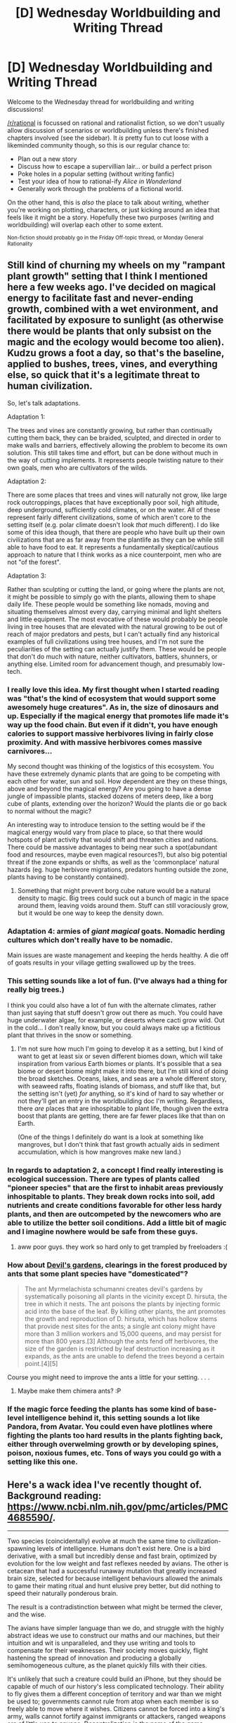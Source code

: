 #+TITLE: [D] Wednesday Worldbuilding and Writing Thread

* [D] Wednesday Worldbuilding and Writing Thread
:PROPERTIES:
:Author: AutoModerator
:Score: 14
:DateUnix: 1554908837.0
:DateShort: 2019-Apr-10
:END:
Welcome to the Wednesday thread for worldbuilding and writing discussions!

[[/r/rational]] is focussed on rational and rationalist fiction, so we don't usually allow discussion of scenarios or worldbuilding unless there's finished chapters involved (see the sidebar). It /is/ pretty fun to cut loose with a likeminded community though, so this is our regular chance to:

- Plan out a new story
- Discuss how to escape a supervillian lair... or build a perfect prison
- Poke holes in a popular setting (without writing fanfic)
- Test your idea of how to rational-ify /Alice in Wonderland/
- Generally work through the problems of a fictional world.

On the other hand, this is /also/ the place to talk about writing, whether you're working on plotting, characters, or just kicking around an idea that feels like it might be a story. Hopefully these two purposes (writing and worldbuilding) will overlap each other to some extent.

^{Non-fiction should probably go in the Friday Off-topic thread, or Monday General Rationality}


** Still kind of churning my wheels on my "rampant plant growth" setting that I think I mentioned here a few weeks ago. I've decided on magical energy to facilitate fast and never-ending growth, combined with a wet environment, and facilitated by exposure to sunlight (as otherwise there would be plants that only subsist on the magic and the ecology would become too alien). Kudzu grows a foot a day, so that's the baseline, applied to bushes, trees, vines, and everything else, so quick that it's a legitimate threat to human civilization.

So, let's talk adaptations.

Adaptation 1:

The trees and vines are constantly growing, but rather than continually cutting them back, they can be braided, sculpted, and directed in order to make walls and barriers, effectively allowing the problem to become its own solution. This still takes time and effort, but can be done without much in the way of cutting implements. It represents people twisting nature to their own goals, men who are cultivators of the wilds.

Adaptation 2:

There are some places that trees and vines will naturally not grow, like large rock outcroppings, places that have exceptionally poor soil, high altitude, deep underground, sufficiently cold climates, or on the water. All of these represent fairly different civilizations, some of which aren't core to the setting itself (e.g. polar climate doesn't look /that/ much different). I do like some of this idea though, that there are people who have built up their own civilizations that are as far away from the plantlife as they can be while still able to have food to eat. It represents a fundamentally skeptical/cautious approach to nature that I think works as a nice counterpoint, men who are not "of the forest".

Adaptation 3:

Rather than sculpting or cutting the land, or going where the plants are not, it might be possible to simply go with the plants, allowing them to shape daily life. These people would be something like nomads, moving and situating themselves almost every day, carrying minimal and light shelters and little equipment. The most evocative of these would probably be people living in tree houses that are elevated with the natural growing to be out of reach of major predators and pests, but I can't actually find any historical examples of full civilizations using tree houses, and I'm not sure the peculiarities of the setting can actually justify them. These would be people that don't do much with nature, neither cultivators, battlers, shunners, or anything else. Limited room for advancement though, and presumably low-tech.
:PROPERTIES:
:Author: junipersmith
:Score: 7
:DateUnix: 1554916887.0
:DateShort: 2019-Apr-10
:END:

*** I really love this idea. My first thought when I started reading was "that's the kind of ecosystem that would support some awesomely huge creatures". As in, the size of dinosaurs and up. Especially if the magical energy that promotes life made it's way up the food chain. But even if it didn't, you have enough calories to support massive herbivores living in fairly close proximity. And with massive herbivores comes massive carnivores...

My second thought was thinking of the logistics of this ecosystem. You have these extremely dynamic plants that are going to be competing with each other for water, sun and soil. How dependent are they on these things, above and beyond the magical energy? Are you going to have a dense jungle of impassible plants, stacked dozens of meters deep, like a borg cube of plants, extending over the horizon? Would the plants die or go back to normal without the magic?

An interesting way to introduce tension to the setting would be if the magical energy would vary from place to place, so that there would hotspots of plant activity that would shift and threaten cities and nations. There could be massive advantages to being near such a spot(abundant food and resources, maybe even magical resources?), but also big potential threat if the zone expands or shifts, as well as the 'commonplace' natural hazards (eg. huge herbivore migrations, predators hunting outside the zone, plants having to be constantly contained).
:PROPERTIES:
:Author: GlueBoy
:Score: 7
:DateUnix: 1554943170.0
:DateShort: 2019-Apr-11
:END:

**** Something that might prevent borg cube nature would be a natural density to magic. Big trees could suck out a bunch of magic in the space around them, leaving voids around them. Stuff can still voraciously grow, but it would be one way to keep the density down.
:PROPERTIES:
:Author: CreationBlues
:Score: 4
:DateUnix: 1555031195.0
:DateShort: 2019-Apr-12
:END:


*** Adaptation 4: armies of /giant magical/ goats. Nomadic herding cultures which don't really have to be nomadic.

Main issues are waste management and keeping the herds healthy. A die off of goats results in your village getting swallowed up by the trees.
:PROPERTIES:
:Author: bacontime
:Score: 6
:DateUnix: 1554941594.0
:DateShort: 2019-Apr-11
:END:


*** This setting sounds like a lot of fun. (I've always had a thing for really big trees.)

I think you could also have a lot of fun with the alternate climates, rather than just saying that stuff doesn't grow out there as much. You could have huge underwater algae, for example, or deserts where cacti grow wild. Out in the cold... I don't really know, but you could always make up a fictitious plant that thrives in the snow or something.
:PROPERTIES:
:Author: tjhance
:Score: 4
:DateUnix: 1554946689.0
:DateShort: 2019-Apr-11
:END:

**** I'm not sure how much I'm going to develop it as a setting, but I kind of want to get at least six or seven different biomes down, which will take inspiration from various Earth biomes or plants. It's possible that a sea biome or desert biome might make it into there, but I'm still kind of doing the broad sketches. Oceans, lakes, and seas are a whole different story, with seaweed rafts, floating islands of biomass, and stuff like that, but the setting isn't (yet) /for/ anything, so it's kind of hard to say whether or not they'll get an entry in the worldbuilding doc I'm writing. Regardless, there /are/ places that are inhospitable to plant life, though given the extra boost that plants are getting, there are far fewer places like that than on Earth.

(One of the things I definitely do want is a look at something like mangroves, but I don't think that fast growth actually aids in sediment accumulation, which is how mangroves make new land.)
:PROPERTIES:
:Author: junipersmith
:Score: 3
:DateUnix: 1554956776.0
:DateShort: 2019-Apr-11
:END:


*** In regards to adaptation 2, a concept I find really interesting is ecological succession. There are types of plants called "pioneer species" that are the first to inhabit areas previously inhospitable to plants. They break down rocks into soil, add nutrients and create conditions favorable for other less hardy plants, and then are outcompeted by the newcomers who are able to utilize the better soil conditions. Add a little bit of magic and I imagine nowhere would be safe from these guys.
:PROPERTIES:
:Author: HedonismCoyote
:Score: 5
:DateUnix: 1554992314.0
:DateShort: 2019-Apr-11
:END:

**** aww poor guys. they work so hard only to get trampled by freeloaders :(
:PROPERTIES:
:Author: tjhance
:Score: 3
:DateUnix: 1555032661.0
:DateShort: 2019-Apr-12
:END:


*** How about [[https://en.wikipedia.org/wiki/Devil%27s_garden][Devil's gardens]], clearings in the forest produced by ants that some plant species have "domesticated"?

#+begin_quote
  The ant Myrmelachista schumanni creates devil's gardens by systematically poisoning all plants in the vicinity except D. hirsuta, the tree in which it nests. The ant poisons the plants by injecting formic acid into the base of the leaf. By killing other plants, the ant promotes the growth and reproduction of D. hirsuta, which has hollow stems that provide nest sites for the ants; a single ant colony might have more than 3 million workers and 15,000 queens, and may persist for more than 800 years.[3] Although the ants fend off herbivores, the size of the garden is restricted by leaf destruction increasing as it expands, as the ants are unable to defend the trees beyond a certain point.[4][5]
#+end_quote

Course you might need to improve the ants a little for your setting. . . .
:PROPERTIES:
:Author: OrzBrain
:Score: 3
:DateUnix: 1554996523.0
:DateShort: 2019-Apr-11
:END:

**** Maybe make them chimera ants? :P
:PROPERTIES:
:Author: Sailor_Vulcan
:Score: 2
:DateUnix: 1555201053.0
:DateShort: 2019-Apr-14
:END:


*** If the magic force feeding the plants has some kind of base-level intelligence behind it, this setting sounds a lot like Pandora, from Avatar. You could even have plotlines where fighting the plants too hard results in the plants fighting back, either through overwelming growth or by developing spines, poison, noxious fumes, etc. Tons of ways you could go with a setting like this one.
:PROPERTIES:
:Author: Frommerman
:Score: 3
:DateUnix: 1555066179.0
:DateShort: 2019-Apr-12
:END:


** Here's a wack idea I've recently thought of. Background reading: [[https://www.ncbi.nlm.nih.gov/pmc/articles/PMC4685590/]].

--------------

Two species (coincidentally) evolve at much the same time to civilization-spawning levels of intelligence. Humans don't exist here. One is a bird derivative, with a small but incredibly dense and fast brain, optimized by evolution for the low weight and fast reflexes needed by avians. The other is cetacean that had a successful runaway mutation that greatly increased brain size, selected for because intelligent behaviours allowed the animals to game their mating ritual and hunt elusive prey better, but did nothing to speed their naturally ponderous brain.

The result is a contradistinction between what might be termed the clever, and the wise.

The avians have simpler language than we do, and struggle with the highly abstract ideas we use to construct our maths and our machines, but their intuition and wit is unparalleled, and they use writing and tools to compensate for their weaknesses. Their society moves quickly, flight hastening the spread of innovation and producing a globally semihomogeneous culture, as the planet quickly fills with their cities.

It's unlikely that such a creature could build an iPhone, but they should be capable of much of our history's less complicated technology. Their ability to fly gives them a different conception of territory and war than we might be used to; governments cannot rule from atop when each member is so freely able to move where it wishes. Citizens cannot be forced into a king's army, walls cannot fortify against immigrants or attackers, ranged weapons are of little use to anyone. Decentralization is the name of the game.

The cetaceans, blessed by a fluke of biology, have minds that can hold books in their heads, reason through the most complex of arguments without a note, visualize contraptions in motion and whole. They speak slowly, with deliberation---they could not follow the rapid pace of the avians' tongues---but what they do say is packed deeply with meaning, nuance, and entropy. They live in groups, each with its own culture, each enclave knowing its own small subset of the many languages and dialects available across the sea.

Their environment and physique are hostile to the development of large structures or written records, so their societies remain small. For sure, they discover and industrialize farming, they clear the waters of their predators, they build caverns and safe havens, but for the most part their lives are rural and philosophical. Left much longer, alone, most likely they would evolve back to the norm, living in the remains of a haven they could never hope themselves to build.

--------------

I'm going to cut my own comments about this short since this is already pretty long, but the question is:

*What happens when these species meet?*

What would a story set in this world, overseeing this discovery, look like? They have so much to offer each other, and so much need for the help. Unlike most such early species interaction, these societies barely even compete, and a war would be incredibly difficult.
:PROPERTIES:
:Author: Veedrac
:Score: 6
:DateUnix: 1554999272.0
:DateShort: 2019-Apr-11
:END:

*** I think war would be possible and it'd be a one sided affair dominated by the aviens, provided they have the technology to build prosthetic flight aids (think lift assist via balloons, wing extensions, possibly even booster engines) and depth charges. Depth charges are actually pretty simple, and I'd expect a flying species to have an easier time with the hard parts of flying machines than humans did. With those two technologies they can potentially strike any cephalopod community without the cehpalopods having much recourse. However since the aviens don't have the same concept of war we do, they might not think of it, but I'd expect the cephalopods will. So the aviens will likely be negotiating from a position of strength whether they realize it or not.

​

I'd also be curious whether it's an avien submarine, or a cephalopod super-lithos that is the vehicle for first contact. (ok I juts wanted to use that word) Who makes contact with whom could shape a lot of their initial relations however as it will affect what kind of initial mistakes get made and how widely knowledge of them spreads. The Cehpalopods would have a harder time repairing any insult they give against the aviens than vice versa due to speed and range of communication for example. And in both cases there are bariers to the visiting species immediately recognizing the home species as inteligent (the visitors have machinery capable of supporting them in a hostile environment which is a bit of a give away)
:PROPERTIES:
:Author: turtleswamp
:Score: 3
:DateUnix: 1555084025.0
:DateShort: 2019-Apr-12
:END:

**** Cetacean, not cephalopod; dolphin-like, not squid-like. Cephalopod bodies would be much more interesting, but I didn't find any information about their neuron packing density, their brains are so different they don't fit the paper, and I don't think they have the kind of social structures, play, and methods of communication that some cetaceans are known to have.

I don't see the avians inventing powered flight; they're below-human skill at that kind of engineering, and it seems redundant for a bird. Eventually, maybe, but probably much later than first contact would be. Similarly, I don't expect they'd have popularized explosives, since primitive ones aren't very useful in air combat, especially if industrialized war isn't common. Flight might even mean they wouldn't invent advanced metalwork, since it's costly to carry heavy things.

Cetaceans would be a lot easier for first contact; maybe as simple as an adventurous avian setting sail, or a migrating cetacean coming close to a populated shore. The cetaceans would be smart enough to capitalize on the opportunity in full, even if the avians weren't.
:PROPERTIES:
:Author: Veedrac
:Score: 2
:DateUnix: 1555091321.0
:DateShort: 2019-Apr-12
:END:

***** Whoops, not sure how I misread that.

Though, I might suggest using squids anyway. IMO smart whales are over done and (some) chepalopods are pretty darn smart. Plus I think divers recently found what's basically an octopuses wilderness fort. A bunch of octopi built a giant structure consisting of their individual dens out of debris in a largely open stretch of ocean bottom, presumably for some sort of mutual defence benefit since they're usually solitary creatures.

​

Anyway about artificial flight aids.

I'm talking about a whole range of technologies that would run the species equivalent gambit from shoes to cars. I honestly would not rate a species as sapient if they spend all their time flying and never consider that maybe they could rig up something they could wear to change their aerodynamics for the better. And they could start with something as simple as harvesting feathers from non-inteligent avians they hunt that have different wing shapes and tying them together finding out which shapes are helpful by trial and error (should be a stone age technology for them). I'd also expect them to figure out hot air balloons if they have fire and canvas/paper, since a flying species should consider being able to make things neutrally buoyant in air for easy towing super useful, especially if their solution to conflict is to move away.
:PROPERTIES:
:Author: turtleswamp
:Score: 1
:DateUnix: 1555342161.0
:DateShort: 2019-Apr-15
:END:

****** I'm not against cephalopods, they just seemed somewhat less plausible. Either is fine in the sense that you can write a story about it.

The avians are smart enough for flight aids, but evolution already made pretty effective birds so it's not clear how much improvement could be made by pre-industrial society. Farming feathers sounds practical, hot air balloons maybe not---in our world those were only invented in 1783, by a more educated mind than the avians are likely to have. A practical balloon needs a better heat source than a wood fire; we had floating lanterns long before we could fly in them. Their woodwork would be pretty good though, so I agree you would expect some technologies to be well ahead of the era.
:PROPERTIES:
:Author: Veedrac
:Score: 1
:DateUnix: 1555344261.0
:DateShort: 2019-Apr-15
:END:

******* The main advantage to flight aids would be that wing shapes are always a compromise among multiple competing advantages.

Evolution will have equipped the aviens with only one local maxima, useful in the environment they evolved. As they spread they'll find environments where otehr wing shapes would perform better (high cliffs with abundant thermals favoring wings optimized for soaring, vs flat open plane favoring wings optimized for generating lift by flapping, vs dense forrest favoring wings good for rapid maneuvering and diving, etc.) technology would allow them to adapt to these environments faster than evolution can. For a human equivalent see how in spite of having one of the better thermal management systems for the savanna of Africa we still invented clothes and came to rely on them as we migrated to otehr climates.

As to using human progress with aviation as a model for a flying species, I think that's fundamentally flawed. A flying species probably understands flight the way humans understand ballistics (having a rather good intuitive grasp of it even if they can't do the math, and probably not even realizing how complex the problem they solve every day actually is). So I'd look to out use of thrown/launched tools and compare based on similar construction methods to get a timeline for what a flying species does with flight technology.
:PROPERTIES:
:Author: turtleswamp
:Score: 1
:DateUnix: 1555437342.0
:DateShort: 2019-Apr-16
:END:

******** Fair point about local maxima.

My concern with flying machines isn't that they wouldn't understand flight, but that they wouldn't have the technology to power things. Unpowered flight seems significantly less useful than powered flight.
:PROPERTIES:
:Author: Veedrac
:Score: 1
:DateUnix: 1555443247.0
:DateShort: 2019-Apr-17
:END:

********* It really depends. the fact that they can fly without the machine really changes things, as it means simpler machines that do one thing become more viable.

Mostly I'm imagining wing-gloves that add some weight in exchange for a change to your wing/tail surface area/shape, but you only ware them when it's worth it, gliders that only get used in environments conducive to gliders, and rarely something like a rocket booster to assist with getting heavier loads (like a glider) off the ground or to (briefly) make up for the speed shot-fall against other flying creatures.

I do however think they'd get balloons working. They'd have a lot of motivation to do so as it's be their equivalent of a hand cart, and finding an adequate fuel source is more a matter of access to resources than anything else. They probably need some metalworking to get really good balloons working but it's probably closer to bronze age tech than industrial revolution tech if you have a real economic motivator for needing to lift more than an armload of stuff into the air.
:PROPERTIES:
:Author: turtleswamp
:Score: 1
:DateUnix: 1555519286.0
:DateShort: 2019-Apr-17
:END:

********** What are you envisioning these balloons to be made of and powered by?

Large, cheap, strong, and thin fabric sheets are hard to imagine without sowing machines, which are complex enough I'd say the avians wouldn't invent, and their lack of clothing culture (clothes are weight) would reduce the demand.

Coal seems to require a mining culture. So does oil. These seem much more likely to be popular in metalworking societies. Without ground transport most of the value of those resources goes away, too, and the avians aren't likely to have horses.
:PROPERTIES:
:Author: Veedrac
:Score: 1
:DateUnix: 1555520450.0
:DateShort: 2019-Apr-17
:END:

*********** Paper and wood until demand for better balloons drives the invention of textiles after which canvas possibly silk. I'm not a textiles expert but I'm pretty sure you only need a loom and a spinning wheel to make textiles. Sewing machines are indesensible labor saving devices but their absence can be overcome with more labor or more time. Baloons being expensive isn't at odds with them being important.

​

For fuel, whatever is abundant of: charcoal, rubber, whale (possible conflict point) or otehr animal oil, tar, alcohol or vegetable oil. And again as the demand for better balloons drives their technology eventually coal and natural gas, or petrolium products mined specifically for building balloons.

​

Also I do think they'd develop clothing culture they'd just develop different clothing culture. Clothes are wight, but they're also useful. In particular it's a lot easier to put on an elaborate tail-dress when you go courting and take it off when you go hunting than it is to drag a peacock tail around with you all the time. Especially if they're using the flight aids I sugested which are practical sort of clothing, then the jump to decorative clothing that catches they eye of the otehr sex is a small one, and it doesn't take many genrations to start getting fashion trends as young people try to differentiate themselves form their peers and parents to get laid.
:PROPERTIES:
:Author: turtleswamp
:Score: 1
:DateUnix: 1555946120.0
:DateShort: 2019-Apr-22
:END:


** Sometimes I find myself writing long conversations between 2 people that are just paragraphs of alternating dialogue.

First of all, is this is a bad thing?

Second of all, how can I spice it up? I can interrupt with the POV's characters thoughts, but sometimes those thoughts are already just the things they say in conversation. I can write the other character's reactions and describe their body language, but I don't think I'm very good at describing body language. (Guess I should get better?)

I can set the scene somewhere interesting, which helps a bit, but after the introduction, there's not much else to say about it. I can have the characters doing some action and have the dialogue interrupted by descriptions of that action, but this often seems irrelevant to the conversation and adds extra noise. And sometimes, the characters are necessarily just in a boring meeting room anyway. (I actually did start one section with the POV character's feelings on meeting rooms, which worked surprisingly well, I think.)

Does anybody have any other advice?
:PROPERTIES:
:Author: tjhance
:Score: 3
:DateUnix: 1554991562.0
:DateShort: 2019-Apr-11
:END:

*** What is such dialogue typically trying to achieve? You don't necessarily need to transcribe the spoken dialogue fully (or at all), depending on your preferences. You already mentioned trying to get better at describing actions during dialogue too.

In general, I personally don't take issue with long conversations between characters if the conversation is engaging to read; that can, however, be a high bar.
:PROPERTIES:
:Author: I_Probably_Think
:Score: 4
:DateUnix: 1555012465.0
:DateShort: 2019-Apr-12
:END:


** I feel like this must be done before but how would you expect a litrpg setting to be different than a normal fantasy setting? I'll provide a ruleset here to have a world build by but if you have comments or thoughts that would apply to a different framework feel free to share those too.

1. People have classes and can only gain experience by killing enemies and by completing dungeons. Experience received depends on both the level of the killer(s) and the relative level difference but not on on the relative danger. People do not gain experience by training or doing classes related stuff unless it's killing or dungeon crawling.
2. Experience is split between those who were involved in the kill. The effort involved in killing the monster does not matter but there's a minimum threshold of doing at least one point of damage, one debuff or giving one buff to someone who does one point of damage. If multiple people of different levels participate in the kill, the lowest level members gains the least experience. This difference increases as the level gap increases such that when there is a large level gap the lowest level member gains basicly nothing.
3. It takes roughly 30 solokills of equal level to achieve next level. The power of classes scales superlinearly with class level.\\
4. Optional: Assume that ability scores and skills can be trained independently of class level but that it takes X weeks to raise a stat/skill from X-1 to X, i.e. it takes 3 weeks to raise a skill from lvl 2 to lvl 3.
:PROPERTIES:
:Author: Sonderjye
:Score: 3
:DateUnix: 1554921200.0
:DateShort: 2019-Apr-10
:END:

*** Assuming that permadeath applies, the biggest factor is probably risk minimization. That is to say, people will be optimizing for the fastest *safe* way to level. This probably means doing things as a slow, boring grind with one overleveled party member doing the brunt of the work while low level hangers on sit back and apply ineffective buffs, ineffective debuffs, etc. Fights are also probably as lopsided as possible, with as many cheesy strategies as possible, e.g. monster farms where kills can be accomplished with zero risk whatsoever, heavily fortified chokepoints constructed by extremely high level characters who won't be counted as killers, borrowed/rented equipment that trivializes things, etc. If not all level N monsters are created equal, only the weakest or most easily trivialized monsters of level N will ever be fought.

(What you /don't/ get, unless there's a ton of work put into it, is people actually fighting for their lives in a dungeon.)

On a social level, you probably have a world that's dominated by a few people with a really high level, unless there's a level cap or level scaling is skewed such that reaching level N is effectively impossible for anyone (which doesn't appear to be the case per the rules). Depending on the specifics of leveling and the powers of the classes, you would expect either authoritarian rulers who each have dominion over some area and authoritarian underlings to manage smaller territorial units, or a grand unified empire controlled by the powerful with controls in place to prevent/screen people from ascending to their level.

Some classes are likely to be better than others for mundane use, and those are likely to be the most popular ones, but it depends on the specifics of which class can do what, how long buffs last, etc., all of which would need some definition (and probably iterative development, if you wanted to make a non-degenerate setting, or an interesting degenerate one).
:PROPERTIES:
:Author: alexanderwales
:Score: 7
:DateUnix: 1554922668.0
:DateShort: 2019-Apr-10
:END:

**** If the cheese is good (and it probably will be), you might not find so skew a distribution of levels. Early levels will be easy because infrastructure can cope with low level monsters, so people will be killing well above their skill level and powering through the rankings.

The trope is normally that higher level monsters are less rote, more prone to unexpected variability, and much harder to contain, which combined with the sparsity of even-higher-level people means a lot more effort is needed to tackle those areas safely.

This only happens when there's moderate superlinearity, eg. n^{k} rather than k^{n}, since exponentials have a tendency to explode. If the industrial course gets you to level 100 (from, say, ~1k kills) in a standard education, high level ‘hero' types might only get to 300 in their lifetime from a full ~10k solokills, each requiring significant planning to do safely, and probably more since solokills are unsafe. x^{3} scaling would only make such people a factor 30 stronger than than the standard individual, for significantly more than 30x the investment.

The most value these elites would have would then probably just be power-levelling a bunch of people to level 200, and the cycle repeats again until the average person ends up leaving the system not because it's not able to power level them up, but simply that the reward isn't worth the time investment. The highest level characters are mostly determined by how long they've been grinding the ladder, and which of them are rich enough not to need to spend their time supervising people climbing the ladder below them.
:PROPERTIES:
:Author: Veedrac
:Score: 4
:DateUnix: 1554993919.0
:DateShort: 2019-Apr-11
:END:

***** You know, I really wonder whether such a world wouldn't have devolved into a total destruction of life. If there's evolutionary pressure to kill more things then most things will end up killing more things than they need. Structured humans in particular would be seeking out easier ways of killing.

For reference the meat industry puts a lot of strain to our environment despite the average meat eater only eats 70 big animals(pigs and bigger) during their entire lifetime. You have to go really nuts if you need 10k kills of equal lvl.
:PROPERTIES:
:Author: Sonderjye
:Score: 3
:DateUnix: 1555009762.0
:DateShort: 2019-Apr-11
:END:

****** I'd assumed evolution isn't a thing, and the dungeons have an MMORPG's ability to replenish their inhabitants boundlessly. Evolution doesn't seem sensible, hence the former, and without the latter the story would be about the economics of limited resources, not dungeoneering.
:PROPERTIES:
:Author: Veedrac
:Score: 2
:DateUnix: 1555010979.0
:DateShort: 2019-Apr-11
:END:

******* u/GeneralExtension:
#+begin_quote
  the dungeons have an MMORPG's ability to replenish their inhabitants boundlessly.
#+end_quote

This does leave the question of how they're replenished, though. (Also, if people/humans aren't spawning they might evolve.) Do they come back (resurrection) or is it like cloning? (Can monsters have children?) Evolution doesn't strictly require sex, something like cloning would work as well. (With the caveats that 1) exact cloning might miss out on mutation, and 2) if you have the genetic materials, then you could bring back whatever you wanted, allowing for artificial selection, or just creating the same group over and over again. (Which could vary if your copying process wasn't perfect, and especially if you threw away the old stuff.))

Resurrection takes things in a different direction - what if monsters learn?
:PROPERTIES:
:Author: GeneralExtension
:Score: 2
:DateUnix: 1555012820.0
:DateShort: 2019-Apr-12
:END:

******** I don't think you can assume genetics and evolution because the level system makes no sense as an evolutionary target, nor is there an obvious ‘natural' magic that would seem to allow levelling to evolve sanely. It's easiest just to throw that whole framework away.

As to how monsters get replenished, I'd have just said they were spawned by ambient dungeon magic, because that's how games work.

#+begin_quote
  Resurrection takes things in a different direction - what if monsters learn?
#+end_quote

Things get fucky if farmed monsters are human-tier smart even without respawns, and if they're not that smart it doesn't matter if they learn because they aren't smart enough to do anything about it.
:PROPERTIES:
:Author: Veedrac
:Score: 2
:DateUnix: 1555020454.0
:DateShort: 2019-Apr-12
:END:

********* u/GeneralExtension:
#+begin_quote
  It's easiest just to throw that whole framework away.
#+end_quote

Easier, but reasonable?

#+begin_quote
  the level system makes no sense as an evolutionary target,
#+end_quote

It (genetics) affects, say, your starting base stats. (Provided that humans are still the result of sex, and not spawning, or being brought from another world. Selection still tells you a bit about old people (unless it's hell, with an ever increasing deluge of immigrants.) - "There are old pilots. There are bold pilots. But there are no old, bold pilots." This goes up if there's immortality.)

#+begin_quote
  just said they were spawned
#+end_quote

Spawned how? When the dungeon is cleared, then after one hour, x number of (brand new) goblins will reappear in the same/random places, y slimes, etc.?

#+begin_quote
  if they're not that smart it doesn't matter if they learn because they aren't smart enough to do anything about it.
#+end_quote

Imagine Groundhog Day. They don't have to be /very/ smart. But they're learning from death. If they don't get it the first time, or the second, they will still be there the hundredth time. Knowing how to make fire isn't necessary to learn that sticking your hand into it hurts.
:PROPERTIES:
:Author: GeneralExtension
:Score: 2
:DateUnix: 1555040568.0
:DateShort: 2019-Apr-12
:END:

********** u/Veedrac:
#+begin_quote
  It (genetics) affects, say, your starting base stats.
#+end_quote

No, I mean mechanistically. A level system doesn't evolve naturally.

#+begin_quote
  Spawned how?
#+end_quote

Anyhow. Whatever works.

#+begin_quote
  Imagine Groundhog Day. They don't have to be very smart. But they're learning from death. If they don't get it the first time, or the second, they will still be there the hundredth time. Knowing how to make fire isn't necessary to learn that sticking your hand into it hurts.
#+end_quote

Knowing fire hurts doesn't stop the humans setting you on fire, is my point. Your agency only matters if you have an option that changes things.
:PROPERTIES:
:Author: Veedrac
:Score: 2
:DateUnix: 1555068576.0
:DateShort: 2019-Apr-12
:END:

*********** The level systems we have in the real world evolved naturally.

Humans are a product of evolution, so in the same way a spider's web 'evolved' so do our games. Additionally wargames exist in a competitive environment with selective pressure driving their changes over time, and war games produced role playing games (speciation event) which is where these level systems used as a model for gamelit come from. Then adapting roleplaying games to computers got us MMOs (another speciation event), which were successful enough to be noticed by business and that brought gamification as motivation for actions in real life, and now China has a Social credit "level system" applying points gained from actions to an overall score affecting the real world.

​

If the magic to make level systems real existed we'd probably be a handful of decades away from a gmelit world ourselves right now assuming the magic din't derail our enter history (which admittedly it totally would have).
:PROPERTIES:
:Author: turtleswamp
:Score: 1
:DateUnix: 1555084798.0
:DateShort: 2019-Apr-12
:END:

************ Levels existing in games and levels existing in physics are only nominally similar things.

Humans being handed ‘magic to make level systems' is a very different scenario, too, since you're positing an atomic magic that then would be implemented by intelligent minds, not evolution. Even if there is such a level system magic, /and/ it was something that evolution could find, /and/ it was well-specified and atomic (so evolution would optimize for it, rather than the underlying system), it would result in something completely different to humans.
:PROPERTIES:
:Author: Veedrac
:Score: 1
:DateUnix: 1555091809.0
:DateShort: 2019-Apr-12
:END:


************ I find this funny because in Latias' Journey by Ri2 (not rational but a still pretty good fanfic which I grew up reading as a teenager), one of the villains was Mewgle, who was an AI that looked kind of like a cross between Moogle and a demonic clown version of Mew. And Mewgle's goal was to trap all the other villains and heroes, including the Big Bad and the Big Good, in an mmorpg world of his own creation.

I will also note that game mechanics and stats are meant to be simpler easier to understand and track versions of real world phenomenon. And when something is simpler, easier to understand and easier to track, it's also easier to control. Perhaps a *sufficiently* power hungry authoritarian government *would* turn literally every part of life under their rule into something like an rpg. Maybe the only reasons this hasn't happened yet is because we haven't had any authoritarian rulers with sufficient power and power-hungriness to do so.
:PROPERTIES:
:Author: Sailor_Vulcan
:Score: 1
:DateUnix: 1555202013.0
:DateShort: 2019-Apr-14
:END:


*********** u/GeneralExtension:
#+begin_quote
  Your agency only matters if you have an option that changes things.
#+end_quote

If they aren't monsters with /some/ combat ability, then how is it a dungeon?
:PROPERTIES:
:Author: GeneralExtension
:Score: 1
:DateUnix: 1555101882.0
:DateShort: 2019-Apr-13
:END:

************ This subthread is under the hypothesis that there is good cheese for abusing the system.
:PROPERTIES:
:Author: Veedrac
:Score: 1
:DateUnix: 1555103038.0
:DateShort: 2019-Apr-13
:END:

************* What?
:PROPERTIES:
:Author: GeneralExtension
:Score: 1
:DateUnix: 1555103582.0
:DateShort: 2019-Apr-13
:END:

************** ‘Cheese' basically means a strategy that circumvents the intended difficulty of a challenge. This includes the original list.

#+begin_quote
  This probably means doing things as a slow, boring grind with one overleveled party member doing the brunt of the work while low level hangers on sit back and apply ineffective buffs, ineffective debuffs, etc. Fights are also probably as lopsided as possible, with as many cheesy strategies as possible, e.g. monster farms where kills can be accomplished with zero risk whatsoever, heavily fortified chokepoints constructed by extremely high level characters who won't be counted as killers, borrowed/rented equipment that trivializes things, etc. If not all level N monsters are created equal, only the weakest or most easily trivialized monsters of level N will ever be fought.
#+end_quote
:PROPERTIES:
:Author: Veedrac
:Score: 1
:DateUnix: 1555104554.0
:DateShort: 2019-Apr-13
:END:


**** Thanks for the detailed responds. Those are great thoughts.

There's no hard cap but per the rules but you would have to kill some number of equal level opponent(or the equivalent) which given that (A) the level curve will heavily skewed towards the lower levels[unless people really go to town with the monsters] and (B) that's a ton of beings to kill, I would expect there to be a soft cap. Perhaps a sufficiently high lvl dictator would train people up to her lvl[by having them kill people in a way that maximizes XP gain] to kill them for XP but that carries it's own risk[ and could make for it's own story].

Edit: Assuming no way of increasing longevity this soft cap would turn into a quasi hard cap. The few high level people would be busy building legacy and avoiding being killed by the other high level people, and thus would lack the time to continue the grind.

In a way that could potentially decentivize people from leveling since they would then be worth less XP and thus the grinders are less likely to go after them.

You mentioned the degenerate in your other post as well. What do you see as the degenerate conclusion?
:PROPERTIES:
:Author: Sonderjye
:Score: 1
:DateUnix: 1554927678.0
:DateShort: 2019-Apr-11
:END:


*** Depending on how long buffs last, you might have career adventurers auctioning off the right to cast buffs on them before they leave town and go adventuring, to get a share of the XP. That could even evolve into a form of prediction market that predicts how successful their quest will be.

Since the XP doesn't depend on the danger, I'd expect to see adventurers seek out as many options to trivialise encounters as possible. For example, standard practice might include smoking out or flooding dungeons and to never engage melee-only enemies up close if at all possible. Perhaps this would lead to more specialisation in terms of roles, for example archers who refuses to take jobs where the enemies can used ranged attacks or fly, or tanks who only fight enemies who they're certain can't get through their defences. With that in mind, the most important role might shift towards scouting out the enemy, to ensure that the appropriate specialists are sent to the right locations.
:PROPERTIES:
:Author: Radioterrill
:Score: 7
:DateUnix: 1554931766.0
:DateShort: 2019-Apr-11
:END:

**** I dig it! Those are really nice thoughts!
:PROPERTIES:
:Author: Sonderjye
:Score: 2
:DateUnix: 1554932979.0
:DateShort: 2019-Apr-11
:END:


*** For instance some thing that we might expect to see is that:

1. Group of people who gather information about classes which the MC asks about classes before selecting their class. Possibly selling it or possibly hoarding it for personal advantage.
2. A toddler being allowed to get the last hit on a bound monster, being told to invest in intelligence, and now having adult-like intelligence. Thus allowing said toddler to start the level grind way before their peers.
3. Psychotic serial killers being very high level and protective personal(guards/police) finding solutions to handle such high level individuals without relying on adventurers, either with ethical or less ethical means. Possibly being rewarded with the honor of killing a caught criminal for the XP.
4. Ways of getting XP being sold on the market.
:PROPERTIES:
:Author: Sonderjye
:Score: 5
:DateUnix: 1554921605.0
:DateShort: 2019-Apr-10
:END:


*** u/GlueBoy:
#+begin_quote
  3.It takes roughly 30 solokills of equal level to achieve next level. The power of classes scales superlinearly with class level.
#+end_quote

So it would take 19.6 trillion level 1 kills to reach level 10. Now that's metal.
:PROPERTIES:
:Author: GlueBoy
:Score: 3
:DateUnix: 1554950403.0
:DateShort: 2019-Apr-11
:END:


** Imagine a world where Everyone has the same sense of humour.

Like, it's not that people /Generally/ find the same kind of thing funny, or usually agree whether a joke is good or bad. It's not some kind of cultural enforcement or mind control.

No, for completely natural reasons, Literally /Everyone/ has the same sense of humour, with visible deviations constituting maybe, say, a quarter of a percent of the population. Genetics, Nurture, and- as long as they understand the underlying context even vaguely- culture? They play no role. Thinking of a funny joke is like winning the lottery. And it makes you famous. Comedians are simultaneously revered for their universal appeal, and the hardest job in the world to succeed in. Oh, it used to be that you could be a good- on a local level- comedian just by being able to execute already well-known jokes which involve physical difficulties, but the rise of video put an end to that. Now being a Comedian requires a highly gifted mind and fast iteration time- or a large joke-research company backing you. It is whispered in dark corners of the world that the governments have all searched for their best jokes, and have them at the ready to distract enemy soldiers in wars.

Political parties still exist, for all an insult to either side amuses all members of the world. Advanced teams search for political jokes, which support their ideology. This is the best form of propaganda. Find a joke with inherent political implications, and fame and money are not your limit. you could lead a company- decide policy on the world scale, by releasing or refusing to do so.

[Vague story idea stub thing. is it good? bad? interesting? It probably wouldn't be easy to write a story about it- to be unique the jokes have to be centre stage, but I'm not sure what one would write about in such a case. But i thought it was an interesting idea, at least.]

[if this is the wrong thread, I apologize for doing so but I /Think/ it fits best here?]
:PROPERTIES:
:Author: JOEBOBOBOB
:Score: 2
:DateUnix: 1555027059.0
:DateShort: 2019-Apr-12
:END:

*** It's an amusing idea, but I probably wouldn't want to read a whole story about it.
:PROPERTIES:
:Author: hallo_friendos
:Score: 1
:DateUnix: 1555088647.0
:DateShort: 2019-Apr-12
:END:


** Rationalist pirates of the Caribbean. What do I need to worry about? Obviously disparity of force, but in terms of characters etc. Will PoV.
:PROPERTIES:
:Author: mrwizard71
:Score: 2
:DateUnix: 1555036549.0
:DateShort: 2019-Apr-12
:END:

*** The elephant in the room is that Jack Sparrow antics run entirely on rule of cool and are the kind of plans that should fall miserably in rational fiction as they rely on too many independant events going correctly, but without those antics you don't really have Pirates of the Caribbean so much as "mechanically separated pirate product".
:PROPERTIES:
:Author: turtleswamp
:Score: 2
:DateUnix: 1555086836.0
:DateShort: 2019-Apr-12
:END:


** *Relativity*

Anyone up on their equations for relativistic acceleration?

Assuming that you have a craft of a constant 10,000 tons, and an engine that exerts a constant force of around 890 meganewtons (ie, a felt acceleration of 10 gravities), which equations do I use to find out how much objective time it takes to accelerate up to .9c, or .99c, or the like? (I'm pretty sure that it's more than just multiplying the subjective duration by the final speed's Lorentz factor, but I'm having trouble finding an intro to special relativity that doesn't shove the whole four-dimensional mess of calculus and matrices at the reader all at once.)

Edit: Nevermind, found what I need at [[http://www.desy.de/user/projects/Physics/Relativity/SR/rocket.html]]
:PROPERTIES:
:Author: DataPacRat
:Score: 2
:DateUnix: 1555112282.0
:DateShort: 2019-Apr-13
:END:
